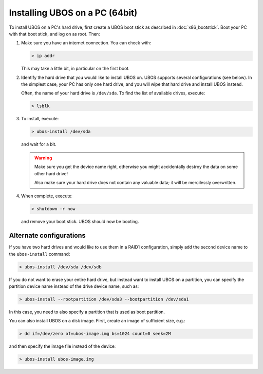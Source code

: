 Installing UBOS on a PC (64bit)
===============================

To install UBOS on a PC's hard drive, first create a UBOS boot stick as
described in :doc:`x86_bootstick`. Boot your PC with that boot stick, and
log on as root. Then:

#. Make sure you have an internet connection. You can check with:

   .. code-block:: none

      > ip addr

   This may take a little bit, in particular on the first boot.

#. Identify the hard drive that you would like to install UBOS on. UBOS supports
   several configurations (see below). In the simplest case, your PC has only
   one hard drive, and you will wipe that hard drive and install UBOS instead.

   Often, the name of your hard drive is ``/dev/sda``. To find the list of
   available drives, execute:

   .. code-block:: none

      > lsblk

#. To install, execute:

   .. code-block:: none

      > ubos-install /dev/sda

   and wait for a bit.

   .. warning:: Make sure you get the device name right, otherwise you might accidentally
      destroy the data on some other hard drive!

      Also make sure your hard drive does not contain any valuable data; it will be
      mercilessly overwritten.

#. When complete, execute:

   .. code-block:: none

      > shutdown -r now

   and remove your boot stick. UBOS should now be booting.

Alternate configurations
------------------------

If you have two hard drives and would like to use them in a RAID1 configuration,
simply add the second device name to the ``ubos-install`` command:

.. code-block:: none

   > ubos-install /dev/sda /dev/sdb

If you do not want to erase your entire hard drive, but instead want to install UBOS
on a partition, you can specify the partition device name instead of the drive device
name, such as:

.. code-block:: none

   > ubos-install --rootpartition /dev/sda3 --bootpartition /dev/sda1

In this case, you need to also specify a partition that is used as boot partition.

You can also install UBOS on a disk image. First, create an image of sufficient size, e.g.:

.. code-block:: none

   > dd if=/dev/zero of=ubos-image.img bs=1024 count=0 seek=2M

and then specify the image file instead of the device:

.. code-block:: none

   > ubos-install ubos-image.img


